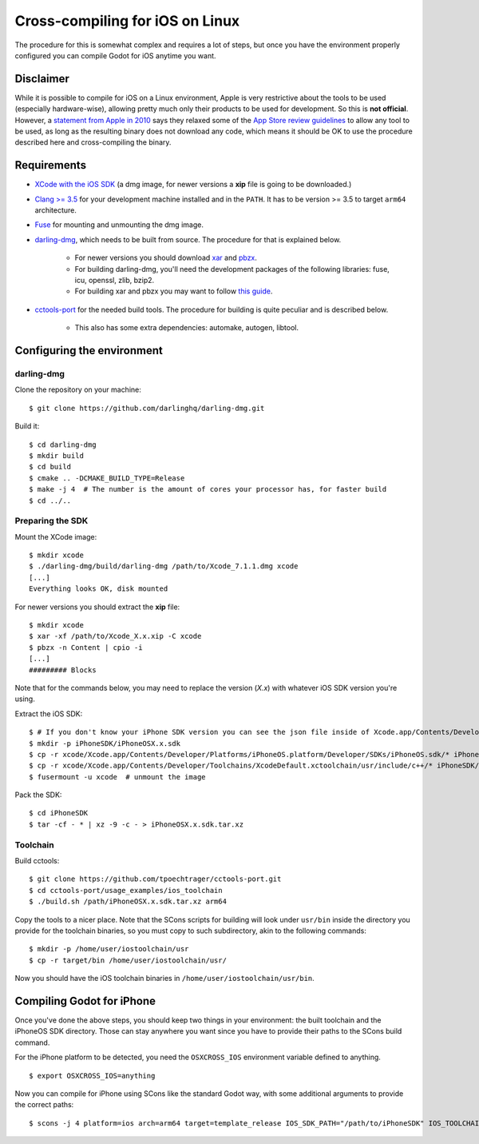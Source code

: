 .. _doc_cross-compiling_for_ios_on_linux:

Cross-compiling for iOS on Linux
================================

.. highlight:: shell

The procedure for this is somewhat complex and requires a lot of steps,
but once you have the environment properly configured you can
compile Godot for iOS anytime you want.

Disclaimer
----------

While it is possible to compile for iOS on a Linux environment, Apple is
very restrictive about the tools to be used (especially hardware-wise),
allowing pretty much only their products to be used for development. So
this is **not official**. However, a `statement from Apple in 2010
<http://www.apple.com/pr/library/2010/09/09Statement-by-Apple-on-App-Store-Review-Guidelines.html>`__
says they relaxed some of the `App Store review guidelines
<https://developer.apple.com/app-store/review/guidelines/>`__
to allow any tool to be used, as long as the resulting binary does not
download any code, which means it should be OK to use the procedure
described here and cross-compiling the binary.

Requirements
------------

- `XCode with the iOS SDK <https://developer.apple.com/xcode/download>`__
  (a dmg image, for newer versions a **xip** file is going to be downloaded.)
- `Clang >= 3.5 <http://clang.llvm.org>`__ for your development
  machine installed and in the ``PATH``. It has to be version >= 3.5
  to target ``arm64`` architecture.
- `Fuse <https://github.com/libfuse/libfuse>`__ for mounting and unmounting
  the dmg image.
- `darling-dmg <https://github.com/darlinghq/darling-dmg>`__, which
  needs to be built from source. The procedure for that is explained
  below.

    - For newer versions you should download `xar <https://mackyle.github.io/xar/>`__
      and `pbzx <https://github.com/NiklasRosenstein/pbzx>`__.
    - For building darling-dmg, you'll need the development packages of
      the following libraries: fuse, icu, openssl, zlib, bzip2.
    - For building xar and pbzx you may want to follow
      `this guide <https://gist.github.com/phracker/1944ce190e01963c550566b749bd2b54>`__.

- `cctools-port <https://github.com/tpoechtrager/cctools-port>`__
  for the needed build tools. The procedure for building is quite
  peculiar and is described below.

    - This also has some extra dependencies: automake, autogen, libtool.

Configuring the environment
---------------------------

darling-dmg
~~~~~~~~~~~

Clone the repository on your machine:

::

    $ git clone https://github.com/darlinghq/darling-dmg.git

Build it:

::

    $ cd darling-dmg
    $ mkdir build
    $ cd build
    $ cmake .. -DCMAKE_BUILD_TYPE=Release
    $ make -j 4  # The number is the amount of cores your processor has, for faster build
    $ cd ../..

Preparing the SDK
~~~~~~~~~~~~~~~~~

Mount the XCode image:

::

    $ mkdir xcode
    $ ./darling-dmg/build/darling-dmg /path/to/Xcode_7.1.1.dmg xcode
    [...]
    Everything looks OK, disk mounted


For newer versions you should extract the **xip** file:

::

    $ mkdir xcode
    $ xar -xf /path/to/Xcode_X.x.xip -C xcode
    $ pbzx -n Content | cpio -i
    [...]
    ######### Blocks

Note that for the commands below, you may need to replace the version (`X.x`) with whatever iOS SDK version you're using.

Extract the iOS SDK:

::

    $ # If you don't know your iPhone SDK version you can see the json file inside of Xcode.app/Contents/Developer/Platforms/iPhoneOS.platform/Developer/SDKs
    $ mkdir -p iPhoneSDK/iPhoneOSX.x.sdk
    $ cp -r xcode/Xcode.app/Contents/Developer/Platforms/iPhoneOS.platform/Developer/SDKs/iPhoneOS.sdk/* iPhoneSDK/iPhoneOSX.x.sdk
    $ cp -r xcode/Xcode.app/Contents/Developer/Toolchains/XcodeDefault.xctoolchain/usr/include/c++/* iPhoneSDK/iPhoneOSX.x.sdk/usr/include/c++
    $ fusermount -u xcode  # unmount the image

Pack the SDK:

::

    $ cd iPhoneSDK
    $ tar -cf - * | xz -9 -c - > iPhoneOSX.x.sdk.tar.xz

Toolchain
~~~~~~~~~

Build cctools:

::

    $ git clone https://github.com/tpoechtrager/cctools-port.git
    $ cd cctools-port/usage_examples/ios_toolchain
    $ ./build.sh /path/iPhoneOSX.x.sdk.tar.xz arm64

Copy the tools to a nicer place. Note that the SCons scripts for
building will look under ``usr/bin`` inside the directory you provide
for the toolchain binaries, so you must copy to such subdirectory, akin
to the following commands:

::

    $ mkdir -p /home/user/iostoolchain/usr
    $ cp -r target/bin /home/user/iostoolchain/usr/

Now you should have the iOS toolchain binaries in
``/home/user/iostoolchain/usr/bin``.

Compiling Godot for iPhone
--------------------------

Once you've done the above steps, you should keep two things in your
environment: the built toolchain and the iPhoneOS SDK directory. Those
can stay anywhere you want since you have to provide their paths to the
SCons build command.

For the iPhone platform to be detected, you need the ``OSXCROSS_IOS``
environment variable defined to anything.

::

    $ export OSXCROSS_IOS=anything

Now you can compile for iPhone using SCons like the standard Godot
way, with some additional arguments to provide the correct paths:

::

    $ scons -j 4 platform=ios arch=arm64 target=template_release IOS_SDK_PATH="/path/to/iPhoneSDK" IOS_TOOLCHAIN_PATH="/path/to/iostoolchain" ios_triple="arm-apple-darwin11-"
